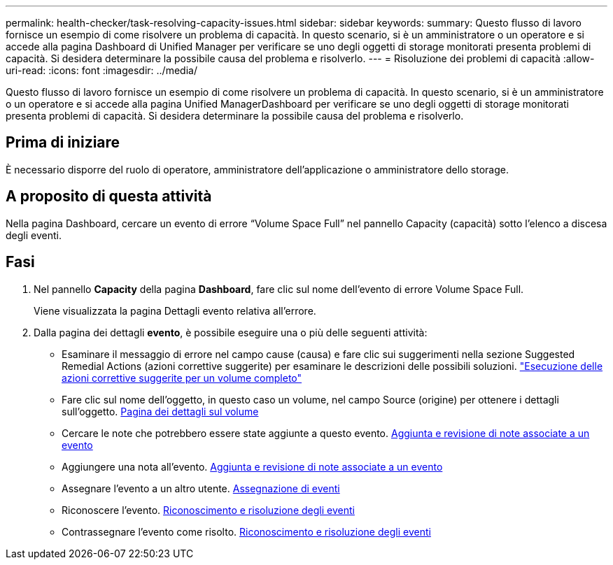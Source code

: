 ---
permalink: health-checker/task-resolving-capacity-issues.html 
sidebar: sidebar 
keywords:  
summary: Questo flusso di lavoro fornisce un esempio di come risolvere un problema di capacità. In questo scenario, si è un amministratore o un operatore e si accede alla pagina Dashboard di Unified Manager per verificare se uno degli oggetti di storage monitorati presenta problemi di capacità. Si desidera determinare la possibile causa del problema e risolverlo. 
---
= Risoluzione dei problemi di capacità
:allow-uri-read: 
:icons: font
:imagesdir: ../media/


[role="lead"]
Questo flusso di lavoro fornisce un esempio di come risolvere un problema di capacità. In questo scenario, si è un amministratore o un operatore e si accede alla pagina Unified ManagerDashboard per verificare se uno degli oggetti di storage monitorati presenta problemi di capacità. Si desidera determinare la possibile causa del problema e risolverlo.



== Prima di iniziare

È necessario disporre del ruolo di operatore, amministratore dell'applicazione o amministratore dello storage.



== A proposito di questa attività

Nella pagina Dashboard, cercare un evento di errore "`Volume Space Full`" nel pannello Capacity (capacità) sotto l'elenco a discesa degli eventi.



== Fasi

. Nel pannello *Capacity* della pagina *Dashboard*, fare clic sul nome dell'evento di errore Volume Space Full.
+
Viene visualizzata la pagina Dettagli evento relativa all'errore.

. Dalla pagina dei dettagli *evento*, è possibile eseguire una o più delle seguenti attività:
+
** Esaminare il messaggio di errore nel campo cause (causa) e fare clic sui suggerimenti nella sezione Suggested Remedial Actions (azioni correttive suggerite) per esaminare le descrizioni delle possibili soluzioni. link:task-performing-suggested-remedial-actions-for-a-full-volume.html["Esecuzione delle azioni correttive suggerite per un volume completo"]
** Fare clic sul nome dell'oggetto, in questo caso un volume, nel campo Source (origine) per ottenere i dettagli sull'oggetto. xref:reference-health-volume-details-page.adoc[Pagina dei dettagli sul volume]
** Cercare le note che potrebbero essere state aggiunte a questo evento. xref:task-adding-and-reviewing-notes-about-an-event.adoc[Aggiunta e revisione di note associate a un evento]
** Aggiungere una nota all'evento. xref:task-adding-and-reviewing-notes-about-an-event.adoc[Aggiunta e revisione di note associate a un evento]
** Assegnare l'evento a un altro utente. xref:task-assigning-events-to-specific-users.adoc[Assegnazione di eventi]
** Riconoscere l'evento. xref:task-acknowledging-and-resolving-events.adoc[Riconoscimento e risoluzione degli eventi]
** Contrassegnare l'evento come risolto. xref:task-acknowledging-and-resolving-events.adoc[Riconoscimento e risoluzione degli eventi]




